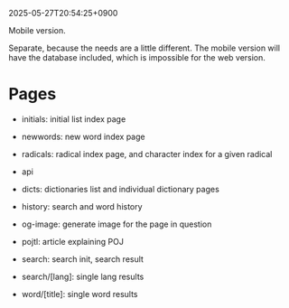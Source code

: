 2025-05-27T20:54:25+0900

Mobile version.

Separate, because the needs are a little different. The mobile version will have the database included, which is impossible for the web version.

* Pages

- initials: initial list index page
- newwords: new word index page
- radicals: radical index page, and character index for a given radical

- api
- dicts: dictionaries list and individual dictionary pages
- history: search and word history
- og-image: generate image for the page in question
- pojtl: article explaining POJ
- search: search init, search result
- search/[lang]: single lang results
- word/[title]: single word results
